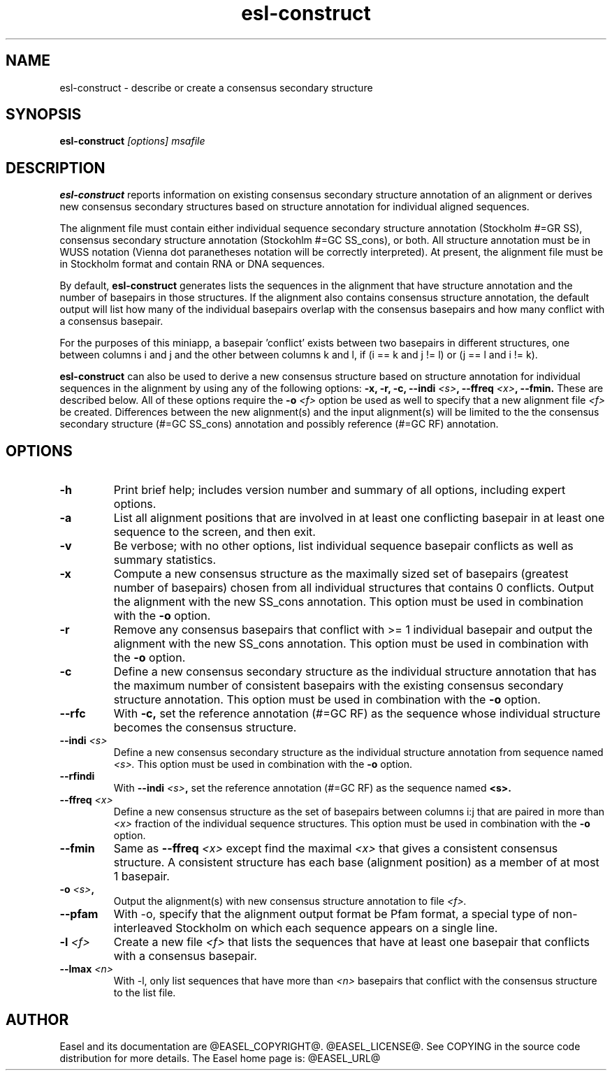 .TH "esl-construct" 1 "@EASEL_DATE@" "Easel @PACKAGE_VERSION@" "Easel miniapps"

.SH NAME
.TP 
esl-construct - describe or create a consensus secondary structure

.SH SYNOPSIS
.B esl-construct
.I [options]
.I msafile

.SH DESCRIPTION

.B esl-construct 
reports information on existing consensus secondary structure annotation
of an alignment or derives new consensus secondary structures based on 
structure annotation for individual aligned sequences.

.PP
The alignment file must contain either individual sequence secondary
structure annotation (Stockholm #=GR SS), consensus secondary
structure annotation (Stockohlm #=GC SS_cons), or both. All structure
annotation must be in WUSS notation (Vienna dot paranetheses notation will be
correctly interpreted). At present, the alignment file must be in
Stockholm format and contain RNA or DNA sequences.

.PP
By default, 
.B esl-construct
generates lists the sequences in the alignment that have structure
annotation and the number of basepairs in those structures. If the
alignment also contains consensus structure annotation, the default output
will list how many of the individual basepairs overlap with the
consensus basepairs and how many conflict with a consensus basepair.

.PP
For the purposes of this miniapp, a basepair 'conflict' exists between
two basepairs in different structures, one between columns i and j and
the other between columns k and l, if (i == k and j != l) or (j == l
and i != k).

.PP
.B esl-construct
can also be used to derive a new consensus structure based on
structure annotation for individual sequences in the alignment by
using any of the following options: 
.B -x,
.B -r,
.B -c,
.BI --indi " <s>",
.BI --ffreq " <x>",
.B --fmin.
These are described below. All of these options require the 
.BI -o " <f>"
option be used as well to specify that a new alignment file 
.I <f> 
be created. Differences between the new alignment(s) and the input
alignment(s) will be limited to the the consensus secondary structure (#=GC
SS_cons) annotation and possibly reference (#=GC RF) annotation.

.SH OPTIONS

.TP
.B -h
Print brief help; includes version number and summary of
all options, including expert options.

.TP
.B -a
List all alignment positions that are involved in at least one
conflicting basepair in at least one sequence to the screen, and then
exit.

.TP
.B -v
Be verbose; with no other options, list individual sequence basepair
conflicts as well as summary statistics.

.TP
.B -x
Compute a new consensus structure as the maximally sized set of
basepairs (greatest number of basepairs) chosen from all individual
structures that contains 0 conflicts. Output the alignment with the
new SS_cons annotation. This option must be used in combination with
the
.B -o 
option. 

.TP
.B -r
Remove any consensus basepairs that conflict with >= 1 individual
basepair and output the alignment with the new SS_cons annotation. 
This option must be used in combination with the 
.B -o 
option. 

.TP
.B -c
Define a new consensus secondary structure as the individual structure
annotation that has the maximum number of consistent basepairs with
the existing consensus secondary structure annotation.
This option must be used in combination with the 
.B -o 
option. 

.TP
.B --rfc
With 
.B -c, 
set the reference annotation (#=GC RF) as the sequence whose 
individual structure becomes the consensus structure. 

.TP
.BI --indi " <s>"
Define a new consensus secondary structure as the individual structure
annotation from sequence named
.I <s>.
This option must be used in combination with
the
.B -o 
option. 

.TP
.B --rfindi
With 
.BI --indi " <s>", 
set the reference annotation (#=GC RF) as the sequence named
.B <s>.

.TP
.BI --ffreq " <x>"
Define a new consensus structure as the set of basepairs between
columns i:j that are paired in more than 
.I <x>
fraction of the individual sequence structures.
This option must be used in combination with
the
.B -o 
option. 

.TP
.B --fmin
Same as
.BI --ffreq " <x>" 
except find the maximal 
.I <x>
that gives a consistent consensus structure. A consistent structure
has each base (alignment position) as a member of at most 1 basepair.  

.TP
.BI -o " <s>", 
Output the alignment(s) with new consensus structure annotation to file
.I <f>.

.TP
.B --pfam 
With -o, specify that the alignment output format be Pfam format, a
special type of non-interleaved Stockholm on which each sequence
appears on a single line.

.TP
.BI -l " <f>"
Create a new file 
.I <f> 
that lists the sequences that have at least one
basepair that conflicts with a consensus basepair.

.TP
.BI --lmax " <n>"
With -l, only list sequences that have more than 
.I <n>
basepairs that conflict with the consensus structure to the list file.

.SH AUTHOR

Easel and its documentation are @EASEL_COPYRIGHT@.
@EASEL_LICENSE@.
See COPYING in the source code distribution for more details.
The Easel home page is: @EASEL_URL@
